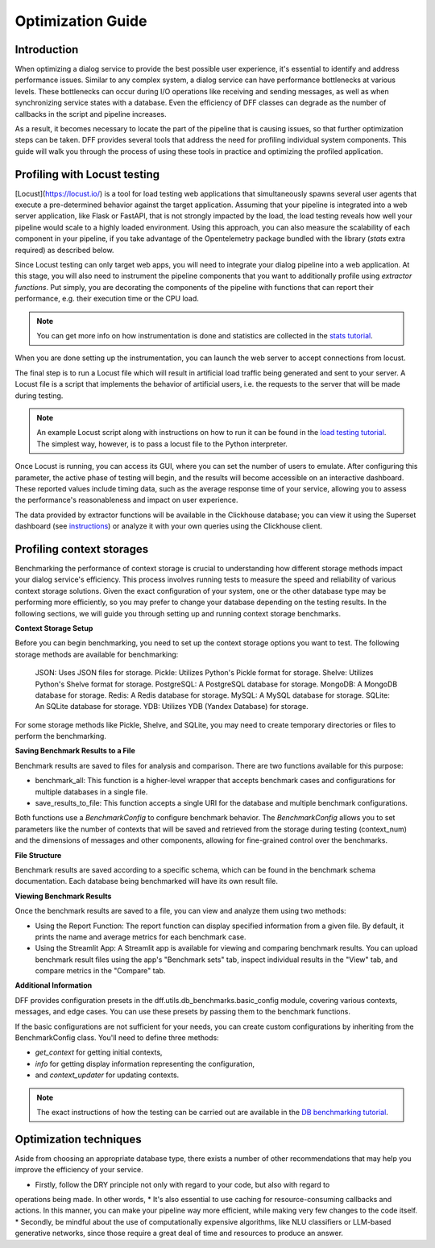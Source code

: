 Optimization Guide
------------------

Introduction
~~~~~~~~~~~~

When optimizing a dialog service to provide the best possible user experience,
it's essential to identify and address performance issues.
Similar to any complex system, a dialog service can have performance bottlenecks at various levels.
These bottlenecks can occur during I/O operations like receiving and sending messages,
as well as when synchronizing service states with a database.
Even the efficiency of DFF classes can degrade
as the number of callbacks in the script and pipeline increases.

As a result, it becomes necessary to locate the part of the pipeline that is causing issues, so that
further optimization steps can be taken. DFF provides several tools that address the need for
profiling individual system components. This guide will walk you through the process
of using these tools in practice and optimizing the profiled application.

Profiling with Locust testing
~~~~~~~~~~~~~~~~~~~~~~~~~~~~~

[Locust](https://locust.io/) is a tool for load testing web applications that
simultaneously spawns several user agents that execute a pre-determined behavior
against the target application. Assuming that your pipeline is integrated into a web
server application, like Flask or FastAPI, that is not strongly impacted by the load,
the load testing reveals how well your pipeline would scale to a highly loaded environment.
Using this approach, you can also measure the scalability of each component in your pipeline,
if you take advantage of the Opentelemetry package bundled with the library (`stats` extra required)
as described below.

Since Locust testing can only target web apps, you will need to integrate your dialog pipeline into a web application.
At this stage, you will also need to instrument the pipeline components that you want to additionally profile
using `extractor functions`. Put simply, you are decorating the components of the pipeline
with functions that can report their performance, e.g. their execution time or the CPU load.

.. note::

    You can get more info on how instrumentation is done and statistics are collected
    in the `stats tutorial <../tutorials/tutorials.stats.1_extractor_functions.py>`_.

When you are done setting up the instrumentation, you can launch the web server to accept connections from locust.

The final step is to run a Locust file which will result in artificial load traffic being generated and sent to your server.
A Locust file is a script that implements the behavior of artificial users,
i.e. the requests to the server that will be made during testing.

.. note::

    An example Locust script along with instructions on how to run it can be found in the
    `load testing tutorial <../tutorials/tutorials.messengers.web_api_inference.3_load_testing_with_locust.py>`_.
    The simplest way, however, is to pass a locust file to the Python interpreter.

Once Locust is running, you can access its GUI, where you can set the number of users to emulate.
After configuring this parameter, the active phase of testing will begin,
and the results will become accessible on an interactive dashboard.
These reported values include timing data, such as the average response time of your service,
allowing you to assess the performance's reasonableness and impact on user experience.

The data provided by extractor functions will be available in the Clickhouse database;
you can view it using the Superset dashboard (see `instructions <./superset_guide.html>`_)
or analyze it with your own queries using the Clickhouse client.

Profiling context storages
~~~~~~~~~~~~~~~~~~~~~~~~~~~~

Benchmarking the performance of context storage is crucial to understanding
how different storage methods impact your dialog service's efficiency.
This process involves running tests to measure the speed and reliability of various context storage solutions.
Given the exact configuration of your system, one or the other database type may be performing more efficiently,
so you may prefer to change your database depending on the testing results.
In the following sections, we will guide you through setting up and running context storage benchmarks.

**Context Storage Setup**

Before you can begin benchmarking, you need to set up the context storage options you want to test.
The following storage methods are available for benchmarking:

    JSON: Uses JSON files for storage.
    Pickle: Utilizes Python's Pickle format for storage.
    Shelve: Utilizes Python's Shelve format for storage.
    PostgreSQL: A PostgreSQL database for storage.
    MongoDB: A MongoDB database for storage.
    Redis: A Redis database for storage.
    MySQL: A MySQL database for storage.
    SQLite: An SQLite database for storage.
    YDB: Utilizes YDB (Yandex Database) for storage.

For some storage methods like Pickle, Shelve, and SQLite, you may need to create temporary directories or files
to perform the benchmarking.

**Saving Benchmark Results to a File**

Benchmark results are saved to files for analysis and comparison.
There are two functions available for this purpose:

* benchmark_all: This function is a higher-level wrapper that accepts benchmark cases and configurations for multiple databases in a single file.
* save_results_to_file: This function accepts a single URI for the database and multiple benchmark configurations.

Both functions use a `BenchmarkConfig` to configure benchmark behavior.
The `BenchmarkConfig` allows you to set parameters
like the number of contexts that will be saved and retrieved from the storage during testing (context_num)
and the dimensions of messages and other components,
allowing for fine-grained control over the benchmarks.

**File Structure**

Benchmark results are saved according to a specific schema,
which can be found in the benchmark schema documentation.
Each database being benchmarked will have its own result file.

**Viewing Benchmark Results**

Once the benchmark results are saved to a file, you can view and analyze them using two methods:

* Using the Report Function: The report function can display specified information from a given file. By default, it prints the name and average metrics for each benchmark case.
* Using the Streamlit App: A Streamlit app is available for viewing and comparing benchmark results. You can upload benchmark result files using the app's "Benchmark sets" tab, inspect individual results in the "View" tab, and compare metrics in the "Compare" tab.

**Additional Information**

DFF provides configuration presets in the dff.utils.db_benchmarks.basic_config module,
covering various contexts, messages, and edge cases.
You can use these presets by passing them to the benchmark functions.

If the basic configurations are not sufficient for your needs, you can create custom configurations by inheriting from the BenchmarkConfig class.
You'll need to define three methods:

* `get_context` for getting initial contexts,
* `info` for getting display information representing the configuration,
* and `context_updater` for updating contexts.

.. note::

    The exact instructions of how the testing can be carried out are available in the
    `DB benchmarking tutorial <../tutorials/tutorials.context_storages.8_db_benchmarking.py>`_.

Optimization techniques
~~~~~~~~~~~~~~~~~~~~~~~

Aside from choosing an appropriate database type, there exists a number of other recommendations
that may help you improve the efficiency of your service.

* Firstly, follow the DRY principle not only with regard to your code, but also with regard to
operations being made. In other words,
* It's also essential to use caching for resource-consuming callbacks and actions. In this manner,
you can make your pipeline way more efficient, while making very few changes to the code itself.
* Secondly, be mindful about the use of computationally expensive algorithms, like NLU classifiers
or LLM-based generative networks, since those require a great deal of time and resources
to produce an answer. 
